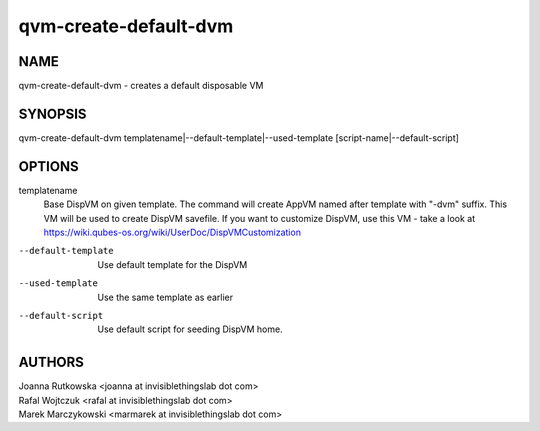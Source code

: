 ======================
qvm-create-default-dvm
======================

NAME
====
qvm-create-default-dvm - creates a default disposable VM

SYNOPSIS
========
| qvm-create-default-dvm templatename|--default-template|--used-template [script-name|--default-script]

OPTIONS
=======
templatename
    Base DispVM on given template. The command will create AppVM named after
    template with "-dvm" suffix. This VM will be used to create DispVM
    savefile. If you want to customize DispVM, use this VM - take a look at
    https://wiki.qubes-os.org/wiki/UserDoc/DispVMCustomization

--default-template
    Use default template for the DispVM

--used-template
    Use the same template as earlier

--default-script
    Use default script for seeding DispVM home.


AUTHORS
=======
| Joanna Rutkowska <joanna at invisiblethingslab dot com>
| Rafal Wojtczuk <rafal at invisiblethingslab dot com>
| Marek Marczykowski <marmarek at invisiblethingslab dot com>
